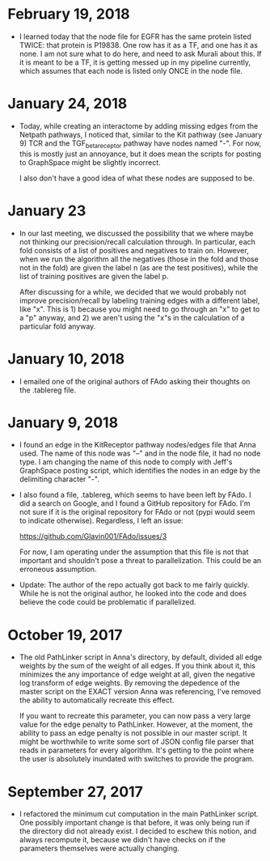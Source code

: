 * February 19, 2018
- I learned today that the node file for EGFR has the same protein
  listed TWICE: that protein is P19838. One row has it as a TF, and
  one has it as none. I am not sure what to do here, and need to ask
  Murali about this. If it is meant to be a TF, it is getting messed 
  up in my pipeline currently, which assumes that each node is listed
  only ONCE in the node file.

* January 24, 2018
- Today, while creating an interactome by adding missing edges from the 
  Netpath pathways, I noticed that, similar to the Kit pathway (see
  January 9) TCR and the TGF_beta_receptor pathway have nodes named "-".
  For now, this is mostly just an annoyance, but it does mean the scripts
  for posting to GraphSpace might be slightly incorrect. 

  I also don't have a good idea of what these nodes are supposed to be.

* January 23
- In our last meeting, we discussed the possibility that we where maybe 
  not thinking our precision/recall calculation through. In particular, each
  fold consists of a list of positives and negatives to train on. However,
  when we run the algorithm all the negatives (those in the fold and those 
  not in the fold) are given the label n (as are the test positives), 
  while the list of training positives are given the label p.

  After discussing for a while, we decided that we would probably not improve
  precision/recall by labeling training edges with a different label, like "x".
  This is 1) because you might need to go through an "x" to get to a "p"
  anyway, and 2) we aren't using the "x"s in the calculation of a particular
  fold anyway.


* January 10, 2018
- I emailed one of the original authors of FAdo asking their thoughts on the
  .tablereg file. 

* January 9, 2018
- I found an edge in the KitReceptor pathway nodes/edges file that Anna used.
  The name of this node was "--" and in the node file, it had no node type.  I
  am changing the name of this node to comply with Jeff's GraphSpace posting
  script, which identifies the nodes in an edge by the delimiting character
  "-".

- I also found a file, .tablereg, which seems to have been left by FAdo.  I did
  a search on Google, and I found a GitHub repository for FAdo. I'm not sure if
  it is the original repository for FAdo or not (pypi would seem to indicate
  otherwise). Regardless, I left an issue:

  https://github.com/Glavin001/FAdo/issues/3

  For now, I am operating under the assumption that this file is not that
  important and shouldn't pose a threat to parallelization. This could be an
  erroneous assumption.

- Update: The author of the repo actually got back to me fairly quickly. While
  he is not the original author, he looked into the code and does believe the
  code could be problematic if parallelized. 

* October 19, 2017
- The old PathLinker script in Anna's directory, by default, divided all edge
  weights by the sum of the weight of all edges. If you think about it, this
  minimizes the any importance of edge weight at all, given the negative log
  transform of edge weights. By removing the depedence of the master script on
  the EXACT version Anna was referencing, I've removed the ability to
  automatically recreate this effect.

  If you want to recreate this parameter, you can now pass a very large value
  for the edge penalty to PathLinker. However, at the moment, the ability to
  pass an edge penalty is not possible in our master script. It might be
  worthwhile to write some sort of JSON config file parser that reads in
  parameters for every algorithm. It's getting to the point where the user is
  absolutely inundated with switches to provide the program.

* September 27, 2017
- I refactored the minimum cut computation in the main PathLinker script. One
  possibly important change is that before, it was only being run if the
  directory did not already exist. I decided to eschew this notion, and always
  recompute it, because we didn't have checks on if the parameters themselves
  were actually changing.
